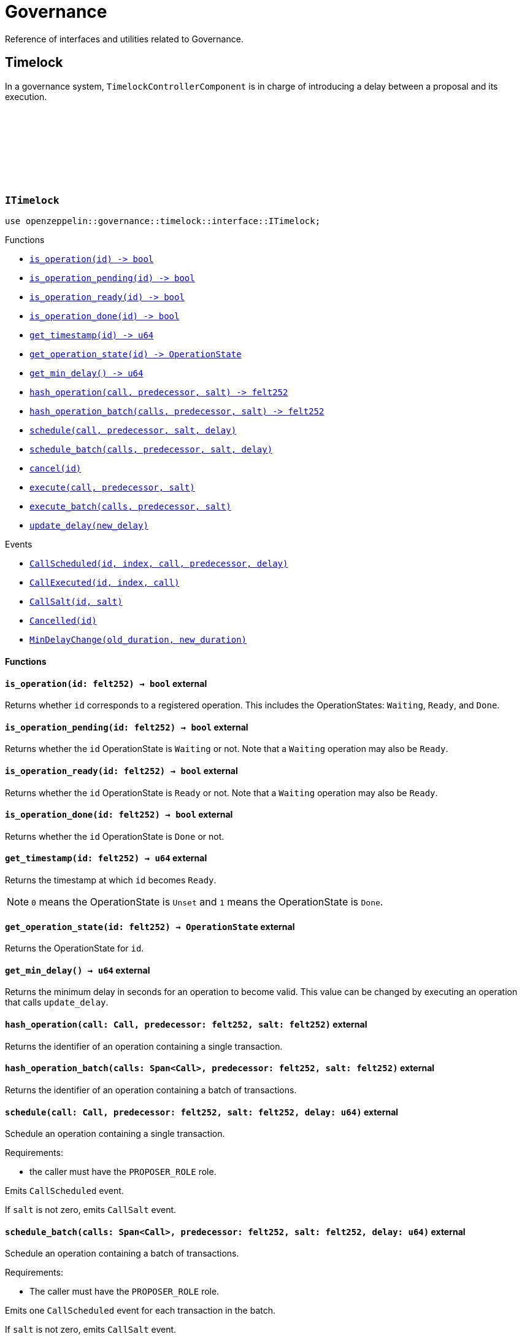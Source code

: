 :github-icon: pass:[<svg class="icon"><use href="#github-icon"/></svg>]

= Governance

Reference of interfaces and utilities related to Governance.

== Timelock

In a governance system, `TimelockControllerComponent` is in charge of introducing a delay between a proposal and its execution.

[.contract]
[[ITimelock]]
=== `++ITimelock++` link:https://github.com/OpenZeppelin/cairo-contracts/blob/release-v0.13.0/src/governance/timelock/interface.cairo[{github-icon},role=heading-link]

[.hljs-theme-dark]
```cairo
use openzeppelin::governance::timelock::interface::ITimelock;
```

[.contract-index]
.Functions
--
* xref:#ITimelock-is_operation[`++is_operation(id) -> bool++`]
* xref:#ITimelock-is_operation_pending[`++is_operation_pending(id) -> bool++`]
* xref:#ITimelock-is_operation_ready[`++is_operation_ready(id) -> bool++`]
* xref:#ITimelock-is_operation_done[`++is_operation_done(id) -> bool++`]
* xref:#ITimelock-get_timestamp[`++get_timestamp(id) -> u64++`]
* xref:#ITimelock-get_operation_state[`++get_operation_state(id) -> OperationState++`]
* xref:#ITimelock-get_min_delay[`++get_min_delay() -> u64++`]
* xref:#ITimelock-hash_operation[`++hash_operation(call, predecessor, salt) -> felt252++`]
* xref:#ITimelock-hash_operation_batch[`++hash_operation_batch(calls, predecessor, salt) -> felt252++`]
* xref:#ITimelock-schedule[`++schedule(call, predecessor, salt, delay)++`]
* xref:#ITimelock-schedule_batch[`++schedule_batch(calls, predecessor, salt, delay)++`]
* xref:#ITimelock-cancel[`++cancel(id)++`]
* xref:#ITimelock-execute[`++execute(call, predecessor, salt)++`]
* xref:#ITimelock-execute_batch[`++execute_batch(calls, predecessor, salt)++`]
* xref:#ITimelock-update_delay[`++update_delay(new_delay)++`]
--

[.contract-index]
.Events
--
* xref:#ITimelock-CallScheduled[`++CallScheduled(id, index, call, predecessor, delay)++`]
* xref:#ITimelock-CallExecuted[`++CallExecuted(id, index, call)++`]
* xref:#ITimelock-CallSalt[`++CallSalt(id, salt)++`]
* xref:#ITimelock-Cancelled[`++Cancelled(id)++`]
* xref:#ITimelock-MinDelayChange[`++MinDelayChange(old_duration, new_duration)++`]

--

[#ITimelock-Functions]
==== Functions

[.contract-item]
[[ITimelock-is_operation]]
==== `[.contract-item-name]#++is_operation++#++(id: felt252) → bool++` [.item-kind]#external#

Returns whether `id` corresponds to a registered operation.
This includes the OperationStates: `Waiting`, `Ready`, and `Done`.

[.contract-item]
[[ITimelock-is_operation_pending]]
==== `[.contract-item-name]#++is_operation_pending++#++(id: felt252) → bool++` [.item-kind]#external#

Returns whether the `id` OperationState is `Waiting` or not.
Note that a `Waiting` operation may also be `Ready`.

[.contract-item]
[[ITimelock-is_operation_ready]]
==== `[.contract-item-name]#++is_operation_ready++#++(id: felt252) → bool++` [.item-kind]#external#

Returns whether the `id` OperationState is `Ready` or not.
Note that a `Waiting` operation may also be `Ready`.

[.contract-item]
[[ITimelock-is_operation_done]]
==== `[.contract-item-name]#++is_operation_done++#++(id: felt252) → bool++` [.item-kind]#external#

Returns whether the `id` OperationState is `Done` or not.

[.contract-item]
[[ITimelock-get_timestamp]]
==== `[.contract-item-name]#++get_timestamp++#++(id: felt252) → u64++` [.item-kind]#external#

Returns the timestamp at which `id` becomes `Ready`.

NOTE: `0` means the OperationState is `Unset` and `1` means the OperationState
is `Done`.

[.contract-item]
[[ITimelock-get_operation_state]]
==== `[.contract-item-name]#++get_operation_state++#++(id: felt252) → OperationState++` [.item-kind]#external#

Returns the OperationState for `id`.

[.contract-item]
[[ITimelock-get_min_delay]]
==== `[.contract-item-name]#++get_min_delay++#++() → u64++` [.item-kind]#external#

Returns the minimum delay in seconds for an operation to become valid.
This value can be changed by executing an operation that calls `update_delay`.

[.contract-item]
[[ITimelock-hash_operation]]
==== `[.contract-item-name]#++hash_operation++#++(call: Call, predecessor: felt252, salt: felt252)++` [.item-kind]#external#

Returns the identifier of an operation containing a single transaction.

[.contract-item]
[[ITimelock-hash_operation_batch]]
==== `[.contract-item-name]#++hash_operation_batch++#++(calls: Span<Call>, predecessor: felt252, salt: felt252)++` [.item-kind]#external#

Returns the identifier of an operation containing a batch of transactions.

[.contract-item]
[[ITimelock-schedule]]
==== `[.contract-item-name]#++schedule++#++(call: Call, predecessor: felt252, salt: felt252, delay: u64)++` [.item-kind]#external#

Schedule an operation containing a single transaction.

Requirements:

- the caller must have the `PROPOSER_ROLE` role.

Emits `CallScheduled` event.

If `salt` is not zero, emits `CallSalt` event.

[.contract-item]
[[ITimelock-schedule_batch]]
==== `[.contract-item-name]#++schedule_batch++#++(calls: Span<Call>, predecessor: felt252, salt: felt252, delay: u64)++` [.item-kind]#external#

Schedule an operation containing a batch of transactions.

Requirements:

- The caller must have the `PROPOSER_ROLE` role.

Emits one `CallScheduled` event for each transaction in the batch.

If `salt` is not zero, emits `CallSalt` event.

[.contract-item]
[[ITimelock-cancel]]
==== `[.contract-item-name]#++cancel++#++(id: felt252)++` [.item-kind]#external#

Cancel an operation.

Requirements:

- The caller must have the `CANCELLER_ROLE` role.
- `id` must be an operation.

Emits a `Cancelled` event.

[.contract-item]
[[ITimelock-execute]]
==== `[.contract-item-name]#++execute++#++(call: Call, predecessor: felt252, salt: felt252)++` [.item-kind]#external#

Execute a (Ready) operation containing a single Call.

Requirements:

- Caller must have `EXECUTOR_ROLE`.
- `id` must be in Ready OperationState.
- `predecessor` must either be `0` or in Done OperationState.

Emits a `CallExecuted` event.

NOTE: This function can reenter, but it doesn't pose a risk because `_after_call`
checks that the proposal is pending, thus any modifications to the operation during
reentrancy should be caught.

[.contract-item]
[[ITimelock-execute_batch]]
==== `[.contract-item-name]#++execute_batch++#++(calls: Span<Call>, predecessor: felt252, salt: felt252)++` [.item-kind]#external#

Execute a (Ready) operation containing a batch of Calls.

Requirements:

- Caller must have `EXECUTOR_ROLE`.
- `id` must be in Ready OperationState.
- `predecessor` must either be `0` or in Done OperationState.

Emits a `CallExecuted` event for each Call.

NOTE: This function can reenter, but it doesn't pose a risk because `_after_call`
checks that the proposal is pending, thus any modifications to the operation during
reentrancy should be caught.

[.contract-item]
[[ITimelock-update_delay]]
==== `[.contract-item-name]#++update_delay++#++(new_delay: u64)++` [.item-kind]#external#

Changes the minimum timelock duration for future operations.

Requirements:

- The caller must be the timelock itself. This can only be achieved by scheduling
and later executing an operation where the timelock is the target and the data
is the ABI-encoded call to this function.

Emits a `MinDelayChange` event.

[#ITimelock-Events]
==== Events

[.contract-item]
[[ITimelock-CallScheduled]]
==== `[.contract-item-name]#++CallScheduled++#++(id: felt252, index: felt252, call: Call, predecessor: felt252, delay: u64)++` [.item-kind]#event#

Emitted when `call` is scheduled as part of operation `id`.

[.contract-item]
[[ITimelock-CallExecuted]]
==== `[.contract-item-name]#++CallExecuted++#++(id: felt252, index: felt252, call: Call)++` [.item-kind]#event#

Emitted when `call` is performed as part of operation `id`.

[.contract-item]
[[ITimelock-CallSalt]]
==== `[.contract-item-name]#++CallSalt++#++(id: felt252, salt: felt252)++` [.item-kind]#event#

Emitted when a new proposal is scheduled with non-zero salt.

[.contract-item]
[[ITimelock-Cancelled]]
==== `[.contract-item-name]#++Cancelled++#++(id: felt252)++` [.item-kind]#event#

Emitted when operation `id` is cancelled.

[.contract-item]
[[ITimelock-MinDelayChange]]
==== `[.contract-item-name]#++MinDelayChange++#++(old_duration: u64, new_duration: u64)++` [.item-kind]#event#

Emitted when the minimum delay for future operations is modified.

=== TimelockControllerComponent

== Utils

[.contract]
[[IVotes]]
=== `++IVotes++` link:https://github.com/OpenZeppelin/cairo-contracts/blob/release-v0.14.0/src/governance/utils/interfaces/votes.cairo[{github-icon},role=heading-link]

[.hljs-theme-dark]
```cairo
use openzeppelin::governance::utils::interfaces::IVotes;
```

Common interface for Votes-enabled contracts. For an implementation example see
xref:/api/erc20.adoc#ERC20VotesComponent[ERC20VotesComponent].

[.contract-index]
.Functions
--
* xref:#IVotes-get_votes[`++get_votes(account)++`]
* xref:#IVotes-get_past_votes[`++get_past_votes(account, timepoint)++`]
* xref:#IVotes-get_past_total_supply[`++get_past_total_supply(timepoint)++`]
* xref:#IVotes-delegates[`++delegates(account)++`]
* xref:#IVotes-delegate[`++delegate(delegatee)++`]
* xref:#IVotes-delegate_by_sig[`++delegate_by_sig(delegator, delegatee, nonce, expiry, signature)++`]
--

[#IVotes-Functions]
==== Functions

[.contract-item]
[[IVotes-get_votes]]
==== `[.contract-item-name]#++get_votes++#++(account: ContractAddress) → u256++` [.item-kind]#external#

Returns the current amount of votes that `account` has.

[.contract-item]
[[IVotes-get_past_votes]]
==== `[.contract-item-name]#++get_past_votes++#++(account: ContractAddress, timepoint: u64) → u256++` [.item-kind]#external#

Returns the amount of votes that `account` had at a specific moment in the past.

[.contract-item]
[[IVotes-get_past_total_supply]]
==== `[.contract-item-name]#++get_past_total_supply++#++(timepoint: u64) → u256++` [.item-kind]#external#

Returns the total supply of votes available at a specific moment in the past.

NOTE: This value is the sum of all available votes, which is not necessarily the sum of all delegated votes.
Votes that have not been delegated are still part of total supply, even though they would not participate in a
vote.

[.contract-item]
[[IVotes-delegates]]
==== `[.contract-item-name]#++delegates++#++(account: ContractAddress) → ContractAddress++` [.item-kind]#external#

Returns the delegate that `account` has chosen.

[.contract-item]
[[IVotes-delegate]]
==== `[.contract-item-name]#++delegate++#++(delegatee: ContractAddress)++` [.item-kind]#external#

Delegates votes from the sender to `delegatee`.

[.contract-item]
[[IVotes-delegate_by_sig]]
==== `[.contract-item-name]#++delegate_by_sig++#++(delegator: ContractAddress, delegatee: ContractAddress, nonce: felt252, expiry: u64, signature: Array<felt252>)++` [.item-kind]#external#

Delegates votes from `delegator` to `delegatee`.
